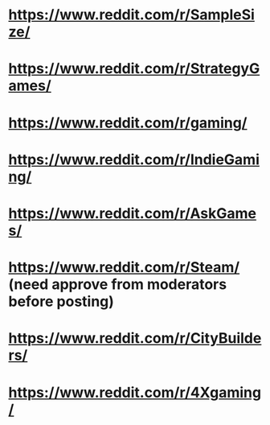 * https://www.reddit.com/r/SampleSize/
* https://www.reddit.com/r/StrategyGames/
* https://www.reddit.com/r/gaming/
* https://www.reddit.com/r/IndieGaming/
* https://www.reddit.com/r/AskGames/
* https://www.reddit.com/r/Steam/ (need approve from moderators before posting)
* https://www.reddit.com/r/CityBuilders/
* https://www.reddit.com/r/4Xgaming/
